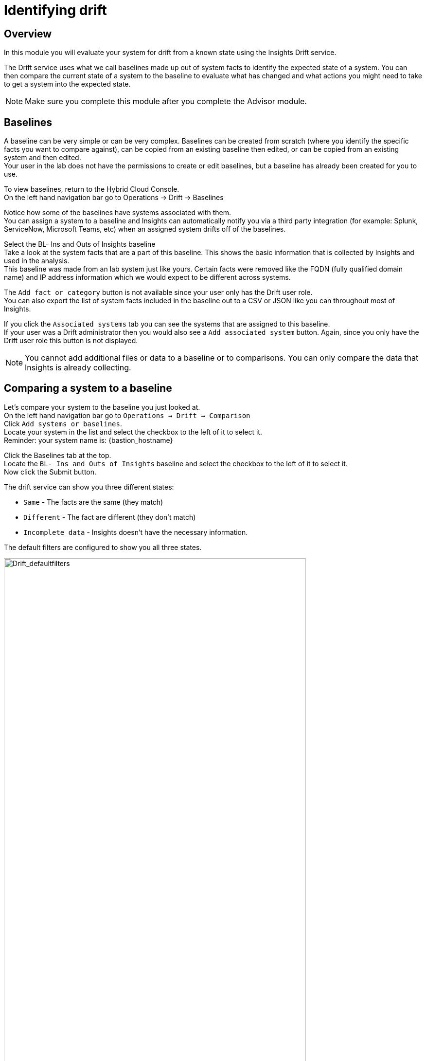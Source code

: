 = Identifying drift

== Overview

In this module you will evaluate your system for drift from a known state using the Insights Drift service.

The Drift service uses what we call baselines made up out of system facts to identify the expected state of a system.  You can then compare the current state of a system to the baseline to evaluate what has changed and what actions you might need to take to get a system into the expected state.

NOTE: Make sure you complete this module after you complete the Advisor module.

== Baselines

A baseline can be very simple or can be very complex.  Baselines can be created from scratch (where you identify the specific facts you want to compare against), can be copied from an existing baseline then edited, or can be copied from an existing system and then edited.   +
Your user in the lab does not have the permissions to create or edit baselines, but a baseline has already been created for you to use.

To view baselines, return to the Hybrid Cloud Console. +
On the left hand navigation bar go to Operations → Drift → Baselines

Notice how some of the baselines have systems associated with them. +
You can assign a system to a baseline and Insights can automatically notify you via a third party integration (for example: Splunk, ServiceNow, Microsoft Teams, etc) when an assigned system drifts off of the baselines.  

Select the +BL- Ins and Outs of Insights+ baseline +
Take a look at the system facts that are a part of this baseline.  This shows the basic information that is collected by Insights and used in the analysis.   
 +
This baseline was made from an lab system just like yours. Certain facts were removed like the FQDN (fully qualified domain name) and IP address information which we would expect to be different across systems.

The `Add fact or category` button is not available since your user only has the Drift user role. +
You can also export the list of system facts included in the baseline out to a CSV or JSON like you can throughout most of Insights.

If you click the `Associated systems` tab you can see the systems that are assigned to this baseline. +
If your user was a Drift administrator then you would also see a `Add associated system` button.  Again, since you only have the Drift user role this button is not displayed.

NOTE:  You cannot add additional files or data to a baseline or to comparisons.  You can only compare the data that Insights is already collecting.

== Comparing a system to a baseline

Let’s compare your system to the baseline you just looked at. +
On the left hand navigation bar go to `Operations → Drift → Comparison` +
Click `Add systems or baselines`. +
Locate your system in the list and select the checkbox to the left of it to select it. +
Reminder: your system name is: {bastion_hostname}

Click the Baselines tab at the top.   +
Locate the `BL- Ins and Outs of Insights` baseline and select the checkbox to the left of it to select it. +
Now click the Submit button.

The drift service can show you three different states:

* `Same` - The facts are the same (they match)
* `Different` - The fact are different (they don’t match)
* `Incomplete data` - Insights doesn’t have the necessary information.  

The default filters are configured to show you all three states.

image::Drift_defaultfilters.png[Drift_defaultfilters,85%,85%]

To focus on what is different or missing, you can edit the filters.  
Click the `x` next to `Same` to remove it.  
Now you are only looking at `Different` or `Incomplete data`.

In your comparison, most things should match since the baseline was created from one of the lab systems that you are using.

image::Drift_comparison.png[Drift_comparison,85%,85%]

As you can see, the only differences between the systems are fqdn, network interfaces, and the tuned_profile.

In the Advisor exercise you set the tuned profile to work with the postgresql database and you can see that reflected here as it is a deviation from the baseline.

To the right of the `Add to comparison` button you can click the export icon to export the comparison to csv or json for later use.

== Comparing a system to a system

Let’s compare your system to another system.   +
Assuming you have the previous comparison already open, click the `x` to the right of the baseline to remove it from your view.

NOTE: If you are following along you will have your filters set to `Different` and Incomplete data`.  Since there is only one system open you will no longer see any system facts displayed.  You can optionally click `Reset filters` and you will see all system facts.  Remember to remove `Same` for the steps below.

Now click `Add to comparison` +
Click `Systems` and add any system starting with `dur` and click `Submit`.

NOTE: Make sure your system is still selected in the comparison

The `dur` systems are very different from the lab systems you are using. +
You can easily compare the differences between your system and this other system.   +
If you are comparing a system created by someone else taking this lab the systems may be identical.

To the right of the `Add to comparison` button you can click the export icon to export the comparison to csv or json for later use.

== Comparing a system to historical data

Insights can also compare a system to a historical version of a system.  This is limited to the last 7 versions of the system.  This is especially helpful for a situation where a system was working on Friday when you left for the weekend, but when you get into the office on Monday things aren’t working correctly. +
This feature will let you compare, for example, what the system facts were on Monday to what the systems facts are currently.

In a previous module you identified an issue on the postgresql database where the tuned profile wasn’t properly configured.  You resolved this issue which involved making a change on the system then checking in with Insights again.   +
As a result you should have at least two check-ins for Insights on your system.

Click the `x` next to the other system in the comparison so that only your system is displayed. +
Reminder: your system name is: {bastion_hostname}

Next to the check in date/time you will see an icon that looks like this: 

image::Drift_HSP_Button.png[Drift_HSP_Button,85%,85%]

Click the icon to see the historical profiles for your system.   +
Select the oldest historical profile and click `Compare`.

image::Drift_comparison.png[Drift_comparison,85%,85%]

Along with the tuned profile change, you may also notice changes in running processes and other areas.

To the right of the `Add to comparison` button you can click the export icon to export the comparison to csv or json for later use.

These comparisons and the Drift service can be helpful in identifying system changes.  

This module is complete.
